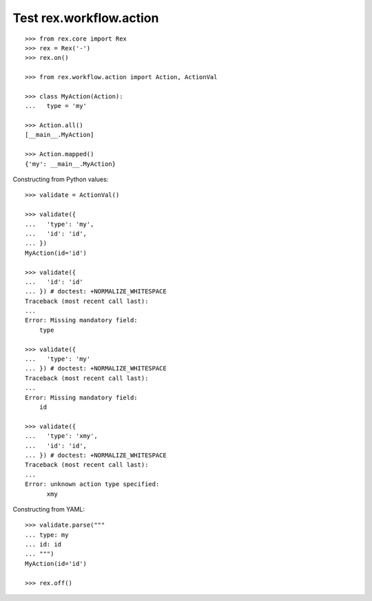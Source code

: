Test rex.workflow.action
========================

::

  >>> from rex.core import Rex
  >>> rex = Rex('-')
  >>> rex.on()

  >>> from rex.workflow.action import Action, ActionVal

  >>> class MyAction(Action):
  ...   type = 'my'

  >>> Action.all()
  [__main__.MyAction]

  >>> Action.mapped()
  {'my': __main__.MyAction}

Constructing from Python values::

  >>> validate = ActionVal()

  >>> validate({
  ...   'type': 'my',
  ...   'id': 'id',
  ... })
  MyAction(id='id')

  >>> validate({
  ...   'id': 'id'
  ... }) # doctest: +NORMALIZE_WHITESPACE
  Traceback (most recent call last):
  ...
  Error: Missing mandatory field:
      type

  >>> validate({
  ...   'type': 'my'
  ... }) # doctest: +NORMALIZE_WHITESPACE
  Traceback (most recent call last):
  ...
  Error: Missing mandatory field:
      id

  >>> validate({
  ...   'type': 'xmy',
  ...   'id': 'id',
  ... }) # doctest: +NORMALIZE_WHITESPACE
  Traceback (most recent call last):
  ...
  Error: unknown action type specified:
        xmy

Constructing from YAML::

  >>> validate.parse("""
  ... type: my
  ... id: id
  ... """)
  MyAction(id='id')

  >>> rex.off()
